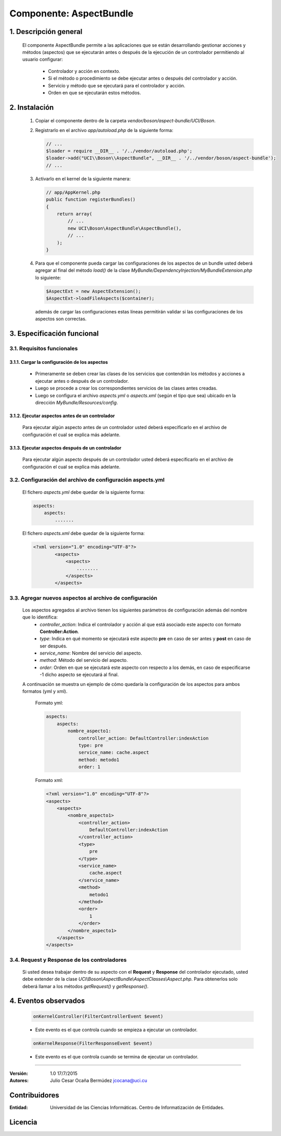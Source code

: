 Componente: AspectBundle
========================

1. Descripción general
----------------------

    El componente AspectBundle permite a las aplicaciones que se están desarrollando gestionar acciones y métodos (aspectos) que se ejecutarán antes o después de la ejecución de un controlador permitiendo al usuario configurar:

        - Controlador y acción en contexto.
        - Si el método o procedimiento se debe ejecutar antes o después del controlador y acción.
        - Servicio y método que se ejecutará para el controlador y acción.
        - Orden en que se ejecutarán estos métodos.

2. Instalación
--------------

    1. Copiar el componente dentro de la carpeta `vendor/boson/aspect-bundle/UCI/Boson`.
    2. Registrarlo en el archivo `app/autoload.php` de la siguiente forma:

       .. code-block:: php

           // ...
           $loader = require __DIR__ . '/../vendor/autoload.php';
           $loader->add("UCI\\Boson\\AspectBundle", __DIR__ . '/../vendor/boson/aspect-bundle');
           // ...

    3. Activarlo en el kernel de la siguiente manera:

       .. code-block:: php

           // app/AppKernel.php
           public function registerBundles()
           {
               return array(
                   // ...
                   new UCI\Boson\AspectBundle\AspectBundle(),
                   // ...
               );
           }

    4. Para que el componente pueda cargar las configuraciones de los aspectos de un bundle
       usted deberá agregar al final del método `load()` de
       la clase `MyBundle/DependencyInjection/MyBundleExtension.php` lo siguiente:

       .. code-block:: php

           $AspectExt = new AspectExtension();
           $AspectExt->loadFileAspects($container);

       además de cargar las configuraciones estas líneas permitirán validar si las configuraciones de los aspectos son correctas.

3. Especificación funcional
---------------------------

3.1. Requisitos funcionales
~~~~~~~~~~~~~~~~~~~~~~~~~~~

3.1.1. Cargar la configuración de los aspectos
^^^^^^^^^^^^^^^^^^^^^^^^^^^^^^^^^^^^^^^^^^^^^^

    - Primeramente se deben crear las clases de los servicios que contendrán los métodos y acciones a ejecutar antes o después de un controlador.
    - Luego se procede a crear los correspondientes servicios de las clases antes creadas.
    - Luego se configura el archivo `aspects.yml` o `aspects.xml` (según el tipo que sea) ubicado en la dirección `MyBundle/Resources/config`.

3.1.2. Ejecutar aspectos antes de un controlador
^^^^^^^^^^^^^^^^^^^^^^^^^^^^^^^^^^^^^^^^^^^^^^^^

    Para ejecutar algún aspecto antes de un controlador usted deberá especificarlo en el archivo de configuración
    el cual se explica más adelante.

3.1.3. Ejecutar aspectos después de un controlador
^^^^^^^^^^^^^^^^^^^^^^^^^^^^^^^^^^^^^^^^^^^^^^^^^^

    Para ejecutar algún aspecto después de un controlador usted deberá especificarlo en el archivo de configuración
    el cual se explica más adelante.

3.2. Configuración del archivo de configuración aspects.yml
~~~~~~~~~~~~~~~~~~~~~~~~~~~~~~~~~~~~~~~~~~~~~~~~~~~~~~~~~~~

    El fichero `aspects.yml` debe quedar de la siguiente forma:

    .. code-block:: text

        aspects:
            aspects:
                .......

    El fichero `aspects.xml` debe quedar de la siguiente forma:

    .. code-block:: xml

        <?xml version="1.0" encoding="UTF-8"?>
                <aspects>
                    <aspects>
                        ........
                    </aspects>
                </aspects>

3.3. Agregar nuevos aspectos al archivo de configuración
~~~~~~~~~~~~~~~~~~~~~~~~~~~~~~~~~~~~~~~~~~~~~~~~~~~~~~~~

    Los aspectos agregados al archivo tienen los siguientes parámetros de configuración además del nombre que lo identifica:
        - `controller_action`: Indica el controlador y acción al que está asociado este aspecto con formato **Controller:Action**.
        - `type`: Indica en qué momento se ejecutará este aspecto **pre** en caso de ser antes y **post** en caso de ser después.
        - `service_name`: Nombre del servicio del aspecto.
        - `method`: Método del servicio del aspecto.
        - `order`: Orden en que se ejecutará este aspecto con respecto a los demás, en caso de especificarse -1 dicho aspecto se ejecutará al final.

    A continuación se muestra un ejemplo de cómo quedaría la configuración de los aspectos para ambos formatos (yml y xml).

        Formato yml:

        .. code-block:: yml

            aspects:
                aspects:
                    nombre_aspecto1:
                        controller_action: DefaultController:indexAction
                        type: pre
                        service_name: cache.aspect
                        method: metodo1
                        order: 1

        Formato xml:

        .. code-block:: xml

            <?xml version="1.0" encoding="UTF-8"?>
            <aspects>
                <aspects>
                    <nombre_aspecto1>
                        <controller_action>
                            DefaultController:indexAction
                        </controller_action>
                        <type>
                            pre
                        </type>
                        <service_name>
                            cache.aspect
                        </service_name>
                        <method>
                            metodo1
                        </method>
                        <order>
                            1
                        </order>
                    </nombre_aspecto1>
                </aspects>
            </aspects>

3.4. Request y Response de los controladores
~~~~~~~~~~~~~~~~~~~~~~~~~~~~~~~~~~~~~~~~~~~~

    Si usted desea trabajar dentro de su aspecto con el **Request** y **Response** del controlador ejecutado,
    usted debe extender de la clase *UCI\\Boson\\AspectBundle\\AspectClasses\\Aspect.php*.
    Para obtenerlos solo deberá llamar a los métodos *getRequest()* y *getResponse()*.

4. Eventos observados
---------------------

    .. code-block:: php

        onKernelController(FilterControllerEvent $event)

    - Este evento es el que controla cuando se empieza a ejecutar un controlador.

    .. code-block:: php

        onKernelResponse(FilterResponseEvent $event)

    - Este evento es el que controla cuando se termina de ejecutar un controlador.

---------------------------------------------

:Versión: 1.0 17/7/2015
:Autores: Julio Cesar Ocaña Bermúdez jcocana@uci.cu

Contribuidores
--------------

:Entidad: Universidad de las Ciencias Informáticas. Centro de Informatización de Entidades.


Licencia
--------
